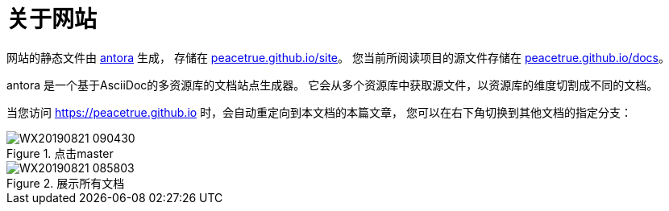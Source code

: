 = 关于网站
:imagesdir: ../assets/images

网站的静态文件由 https://antora.org/[antora^] 生成，
存储在 https://github.com/peacetrue/peacetrue.github.io/tree/master/site[peacetrue.github.io/site^]。
您当前所阅读项目的源文件存储在 https://github.com/peacetrue/peacetrue.github.io/tree/master/docs[peacetrue.github.io/docs^]。

antora 是一个基于AsciiDoc的多资源库的文档站点生成器。
它会从多个资源库中获取源文件，以资源库的维度切割成不同的文档。

当您访问 https://peacetrue.github.io 时，会自动重定向到本文档的本篇文章，
您可以在右下角切换到其他文档的指定分支：

.点击master
image::WX20190821-090430.png[]

.展示所有文档
image::WX20190821-085803.png[]
